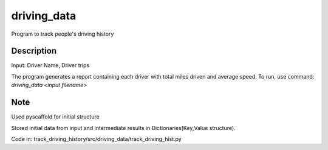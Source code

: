 ============
driving_data
============



Program to track people's driving history


Description
===========

Input: Driver Name, Driver trips

The program generates a report containing each driver with total miles driven and average speed.
To run, use command: `driving_data <input filename>`


Note
====

Used pyscaffold for initial structure

Stored initial data from input and intermediate results in Dictionaries(Key,Value structure).

Code in: track_driving_history/src/driving_data/track_driving_hist.py
